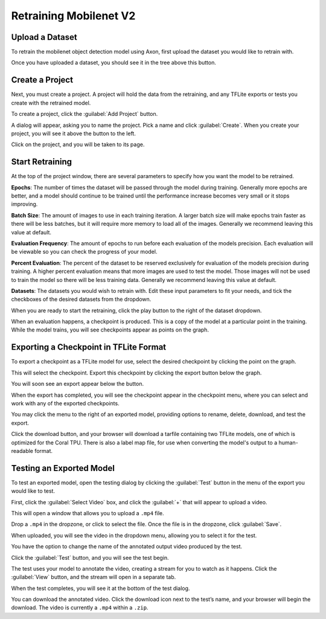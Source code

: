 Retraining Mobilenet V2
=======================

Upload a Dataset
----------------

To retrain the mobilenet object detection model using Axon, first upload the dataset you would like to retrain with.

.. image:: images/training/add-dataset.png

Once you have uploaded a dataset, you should see it in the tree above this button.

Create a Project
----------------

Next, you must create a project. A project will hold the data from the retraining, and any TFLite exports or tests you create with the retrained model.

To create a project, click the :guilabel:`Add Project` button.

.. image:: images/training/new-project.png

A dialog will appear, asking you to name the project. Pick a name and click :guilabel:`Create`. When you create your project, you will see it above the button to the left.

Click on the project, and you will be taken to its page.

Start Retraining
----------------

At the top of the project window, there are several parameters to specify how you want the model to be retrained.

**Epochs**: The number of times the dataset will be passed through the model during training. Generally more epochs are better, and a model should continue to be trained until the performance increase becomes very small or it stops improving.

**Batch Size**: The amount of images to use in each training iteration. A larger batch size will make epochs train faster as there will be less batches, but it will require more memory to load all of the images. Generally we recommend leaving this value at default.

**Evaluation Frequency**: The amount of epochs to run before each evaluation of the models precision. Each evaluation will be viewable so you can check the progress of your model.

**Percent Evaluation**: The percent of the dataset to be reserved exclusively for evaluation of the models precision during training. A higher percent evaluation means that more images are used to test the model. Those images will not be used to train the model so there will be less training data. Generally we recommend leaving this value at default.

**Datasets**: The datasets you would wish to retrain with.
Edit these input parameters to fit your needs, and tick the checkboxes of the desired datasets from the dropdown.

.. image:: images/training/hyperparameters.png

When you are ready to start the retraining, click the play button to the right of the dataset dropdown.

When an evaluation happens, a checkpoint is produced. This is a copy of the model at a particular point in the training. While the model trains, you will see checkpoints appear as points on the graph.

Exporting a Checkpoint in TFLite Format
---------------------------------------

To export a checkpoint as a TFLite model for use, select the desired checkpoint by clicking the point on the graph.

.. image:: images/training/select-checkpoint.png

This will select the checkpoint. Export this checkpoint by clicking the export button below the graph.

.. image:: images/training/export-button.png

You will soon see an export appear below the button.

.. image:: images/training/exporting.png

When the export has completed, you will see the checkpoint appear in the checkpoint menu, where you can select and work with any of the exported checkpoints.

.. image:: images/training/checkpoint-menu.png

You may click the menu to the right of an exported model, providing options to rename, delete, download, and test the export.

.. image:: images/training/rename-checkpoint.png

Click the download button, and your browser will download a tarfile containing two TFLite models, one of which is optimized for the Coral TPU. There is also a label map file, for use when converting the model's output to a human-readable format.

.. image:: images/training/download-checkpoint.png

Testing an Exported Model
-------------------------

To test an exported model, open the testing dialog by clicking the :guilabel:`Test` button in the menu of the export you would like to test.

.. image:: images/training/test-checkpoint-button.png

.. image:: images/training/axon-mobilenet-10.png

First, click the :guilabel:`Select Video` box, and click the :guilabel:`+` that will appear to upload a video.

.. image:: images/training/axon-mobilenet-11.png

This will open a window that allows you to upload a ``.mp4`` file.

.. image:: images/training/axon-mobilenet-12.png

Drop a ``.mp4`` in the dropzone, or click to select the file. Once the file is in the dropzone, click :guilabel:`Save`.

When uploaded, you will see the video in the dropdown menu, allowing you to select it for the test.

You have the option to change the name of the annotated output video produced by the test.

.. image:: images/training/axon-mobilenet-13.png

Click the :guilabel:`Test` button, and you will see the test begin.

.. image:: images/training/axon-mobilenet-14.png

The test uses your model to annotate the video, creating a stream for you to watch as it happens. Click the :guilabel:`View` button, and the stream will open in a separate tab.

When the test completes, you will see it at the bottom of the test dialog.

.. image:: images/training/axon-mobilenet-14.png

You can download the annotated video. Click the download icon next to the test’s name, and your browser will begin the download. The video is currently a ``.mp4`` within a ``.zip``.
